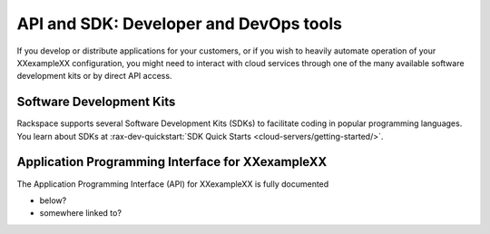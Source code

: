 .. _api:

---------------------------------------
API and SDK: Developer and DevOps tools
---------------------------------------
If you develop or distribute applications for your customers,
or if you wish to heavily automate operation of your
XXexampleXX configuration,
you might need to interact with cloud services
through one of the many available software development kits
or by
direct API access.

^^^^^^^^^^^^^^^^^^^^^^^^^
Software Development Kits
^^^^^^^^^^^^^^^^^^^^^^^^^
Rackspace supports several Software Development Kits (SDKs)
to facilitate coding in popular programming languages.
You learn about SDKs at
:rax-dev-quickstart:`SDK Quick Starts <cloud-servers/getting-started/>`.

^^^^^^^^^^^^^^^^^^^^^^^^^^^^^^^^^^^^^^^^^^^^^^^^^
Application Programming Interface for XXexampleXX
^^^^^^^^^^^^^^^^^^^^^^^^^^^^^^^^^^^^^^^^^^^^^^^^^
The Application Programming Interface (API)
for XXexampleXX is fully documented

* below?
* somewhere linked to?
